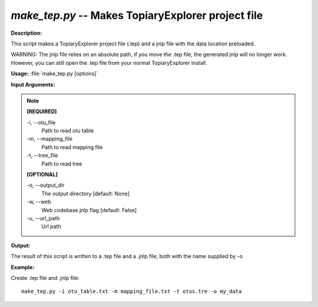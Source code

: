 .. _make_tep:

.. index:: make_tep.py

*make_tep.py* -- Makes TopiaryExplorer project file
^^^^^^^^^^^^^^^^^^^^^^^^^^^^^^^^^^^^^^^^^^^^^^^^^^^^^^^^^^^^^^^^^^^^^^^^^^^^^^^^^^^^^^^^^^^^^^^^^^^^^^^^^^^^^^^^^^^^^^^^^^^^^^^^^^^^^^^^^^^^^^^^^^^^^^^^^^^^^^^^^^^^^^^^^^^^^^^^^^^^^^^^^^^^^^^^^^^^^^^^^^^^^^^^^^^^^^^^^^^^^^^^^^^^^^^^^^^^^^^^^^^^^^^^^^^^^^^^^^^^^^^^^^^^^^^^^^^^^^^^^^^^^

**Description:**

This script makes a TopiaryExplorer project file (.tep) and a jnlp file with the data location preloaded.

WARNING: The jnlp file relies on an absolute path, if you move the .tep file, the generated jnlp will no longer work. However, you can still open the .tep file from your normal TopiaryExplorer install.


**Usage:** :file:`make_tep.py [options]`

**Input Arguments:**

.. note::

	
	**[REQUIRED]**
		
	-i, `-`-otu_file
		Path to read otu table
	-m, `-`-mapping_file
		Path to read mapping file
	-t, `-`-tree_file
		Path to read tree
	
	**[OPTIONAL]**
		
	-o, `-`-output_dir
		The output directory [default: None]
	-w, `-`-web
		Web codebase jnlp flag [default: False]
	-u, `-`-url_path
		Url path


**Output:**

The result of this script is written to a .tep file and a .jnlp file, both with the name supplied by -o


**Example:**

Create .tep file and .jnlp file:

::

	make_tep.py -i otu_table.txt -m mapping_file.txt -t otus.tre -o my_data


